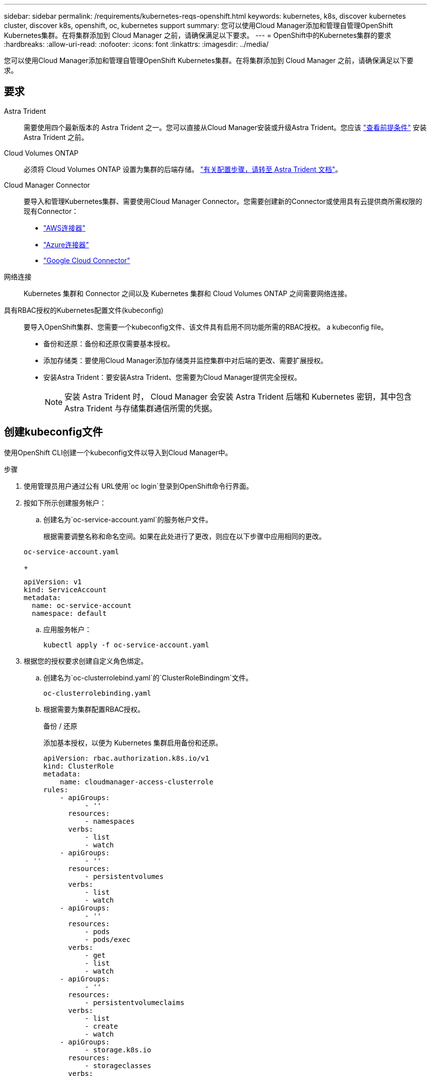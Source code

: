 ---
sidebar: sidebar 
permalink: /requirements/kubernetes-reqs-openshift.html 
keywords: kubernetes, k8s, discover kubernetes cluster, discover k8s, openshift, oc, kubernetes support 
summary: 您可以使用Cloud Manager添加和管理自管理OpenShift Kubernetes集群。在将集群添加到 Cloud Manager 之前，请确保满足以下要求。 
---
= OpenShift中的Kubernetes集群的要求
:hardbreaks:
:allow-uri-read: 
:nofooter: 
:icons: font
:linkattrs: 
:imagesdir: ../media/


[role="lead"]
您可以使用Cloud Manager添加和管理自管理OpenShift Kubernetes集群。在将集群添加到 Cloud Manager 之前，请确保满足以下要求。



== 要求

Astra Trident:: 需要使用四个最新版本的 Astra Trident 之一。您可以直接从Cloud Manager安装或升级Astra Trident。您应该 link:https://docs.netapp.com/us-en/trident/trident-get-started/requirements.html["查看前提条件"^] 安装 Astra Trident 之前。
Cloud Volumes ONTAP:: 必须将 Cloud Volumes ONTAP 设置为集群的后端存储。 https://docs.netapp.com/us-en/trident/trident-use/backends.html["有关配置步骤，请转至 Astra Trident 文档"^]。
Cloud Manager Connector:: 要导入和管理Kubernetes集群、需要使用Cloud Manager Connector。您需要创建新的Connector或使用具有云提供商所需权限的现有Connector：
+
--
* link:https://docs.netapp.com/us-en/cloud-manager-kubernetes/requirements/kubernetes-reqs-aws.html#prepare-a-connector["AWS连接器"]
* link:https://docs.netapp.com/us-en/cloud-manager-kubernetes/requirements/kubernetes-reqs-aks.html#prepare-a-connector["Azure连接器"]
* link:https://docs.netapp.com/us-en/cloud-manager-kubernetes/requirements/kubernetes-reqs-gke.html#prepare-a-connector["Google Cloud Connector"]


--
网络连接:: Kubernetes 集群和 Connector 之间以及 Kubernetes 集群和 Cloud Volumes ONTAP 之间需要网络连接。
具有RBAC授权的Kubernetes配置文件(kubeconfig):: 要导入OpenShift集群、您需要一个kubeconfig文件、该文件具有启用不同功能所需的RBAC授权。  a kubeconfig file。
+
--
* 备份和还原：备份和还原仅需要基本授权。
* 添加存储类：要使用Cloud Manager添加存储类并监控集群中对后端的更改、需要扩展授权。
* 安装Astra Trident：要安装Astra Trident、您需要为Cloud Manager提供完全授权。
+

NOTE: 安装 Astra Trident 时， Cloud Manager 会安装 Astra Trident 后端和 Kubernetes 密钥，其中包含 Astra Trident 与存储集群通信所需的凭据。



--




== 创建kubeconfig文件

使用OpenShift CLI创建一个kubeconfig文件以导入到Cloud Manager中。

.步骤
. 使用管理员用户通过公有 URL使用`oc login`登录到OpenShift命令行界面。
. 按如下所示创建服务帐户：
+
.. 创建名为`oc-service-account.yaml`的服务帐户文件。
+
根据需要调整名称和命名空间。如果在此处进行了更改，则应在以下步骤中应用相同的更改。

+
[source, cli]
----
oc-service-account.yaml
----
+
[source, cli]
----
apiVersion: v1
kind: ServiceAccount
metadata:
  name: oc-service-account
  namespace: default
----
.. 应用服务帐户：
+
[source, cli]
----
kubectl apply -f oc-service-account.yaml
----


. 根据您的授权要求创建自定义角色绑定。
+
.. 创建名为`oc-clusterrolebind.yaml`的`ClusterRoleBindingm`文件。
+
[source, cli]
----
oc-clusterrolebinding.yaml
----
.. 根据需要为集群配置RBAC授权。
+
[role="tabbed-block"]
====
.备份 / 还原
--
添加基本授权，以便为 Kubernetes 集群启用备份和还原。

[source, yaml]
----
apiVersion: rbac.authorization.k8s.io/v1
kind: ClusterRole
metadata:
    name: cloudmanager-access-clusterrole
rules:
    - apiGroups:
          - ''
      resources:
          - namespaces
      verbs:
          - list
          - watch
    - apiGroups:
          - ''
      resources:
          - persistentvolumes
      verbs:
          - list
          - watch
    - apiGroups:
          - ''
      resources:
          - pods
          - pods/exec
      verbs:
          - get
          - list
          - watch
    - apiGroups:
          - ''
      resources:
          - persistentvolumeclaims
      verbs:
          - list
          - create
          - watch
    - apiGroups:
          - storage.k8s.io
      resources:
          - storageclasses
      verbs:
          - list
    - apiGroups:
          - trident.netapp.io
      resources:
          - tridentbackends
      verbs:
          - list
          - watch
    - apiGroups:
          - trident.netapp.io
      resources:
          - tridentorchestrators
      verbs:
          - get
          - watch
---
apiVersion: rbac.authorization.k8s.io/v1
kind: ClusterRoleBinding
metadata:
    name: k8s-access-binding
roleRef:
  apiGroup: rbac.authorization.k8s.io
  kind: ClusterRole
  name: cloudmanager-access-clusterrole
subjects:
    - kind: ServiceAccount
      name: oc-service-account
      namespace: default
----
--
.存储类
--
添加扩展授权以使用 Cloud Manager 添加存储类。

[source, yaml]
----
apiVersion: rbac.authorization.k8s.io/v1
kind: ClusterRole
metadata:
    name: cloudmanager-access-clusterrole
rules:
    - apiGroups:
          - ''
      resources:
          - secrets
          - namespaces
          - persistentvolumeclaims
          - persistentvolumes
          - pods
          - pods/exec
      verbs:
          - get
          - list
          - watch
          - create
          - delete
          - watch
    - apiGroups:
          - storage.k8s.io
      resources:
          - storageclasses
      verbs:
          - get
          - create
          - list
          - watch
          - delete
          - patch
    - apiGroups:
          - trident.netapp.io
      resources:
          - tridentbackends
          - tridentorchestrators
          - tridentbackendconfigs
      verbs:
          - get
          - list
          - watch
          - create
          - delete
          - watch
---
apiVersion: rbac.authorization.k8s.io/v1
kind: ClusterRoleBinding
metadata:
    name: k8s-access-binding
roleRef:
  apiGroup: rbac.authorization.k8s.io
  kind: ClusterRole
  name: cloudmanager-access-clusterrole
subjects:
    - kind: ServiceAccount
      name: oc-service-account
      namespace: default
----
--
.安装 Trident
--
授予完全管理员授权并启用Cloud Manager以安装Astra Trident。

[source, cli]
----
apiVersion: rbac.authorization.k8s.io/v1
kind: ClusterRoleBinding
metadata:
  name: cloudmanager-access-clusterrole
roleRef:
  apiGroup: rbac.authorization.k8s.io
  kind: ClusterRole
  name: cluster-admin
subjects:
- kind: ServiceAccount
  name: oc-service-account
  namespace: default
----
--
====
.. 应用集群角色绑定：
+
[source, cli]
----
kubectl apply -f oc-clusterrolebinding.yaml
----


. 列出服务帐户密码，将 ` <context>` 替换为适用于您的安装的正确上下文：
+
[source, cli]
----
kubectl get serviceaccount oc-service-account --context <context> --namespace default -o json
----
+
输出的结尾应类似于以下内容：

+
[source, cli]
----
"secrets": [
{ "name": "oc-service-account-dockercfg-vhz87"},
{ "name": "oc-service-account-token-r59kr"}
]
----
+
`sec白 烟` 数组中每个元素的索引均以 0 开头。在上面的示例中、`oc-service-account-dockercfg-vhz87`的索引为0、`oc-service-account-token-r59krs`的索引为1。在输出中，记下包含 "token" 一词的服务帐户名称的索引。

. 按如下所示生成 kubeconfig ：
+
.. 创建 `create-kubeconfig.sh` 文件。将以下脚本开头的 `token_index` 替换为正确的值。
+
[source, cli]
----
create-kubeconfig.sh
----
+
[source, sh]
----
# Update these to match your environment.
# Replace TOKEN_INDEX with the correct value
# from the output in the previous step. If you
# didn't change anything else above, don't change
# anything else here.

SERVICE_ACCOUNT_NAME=oc-service-account
NAMESPACE=default
NEW_CONTEXT=oc
KUBECONFIG_FILE='kubeconfig-sa'

CONTEXT=$(kubectl config current-context)

SECRET_NAME=$(kubectl get serviceaccount ${SERVICE_ACCOUNT_NAME} \
  --context ${CONTEXT} \
  --namespace ${NAMESPACE} \
  -o jsonpath='{.secrets[TOKEN_INDEX].name}')
TOKEN_DATA=$(kubectl get secret ${SECRET_NAME} \
  --context ${CONTEXT} \
  --namespace ${NAMESPACE} \
  -o jsonpath='{.data.token}')

TOKEN=$(echo ${TOKEN_DATA} | base64 -d)

# Create dedicated kubeconfig
# Create a full copy
kubectl config view --raw > ${KUBECONFIG_FILE}.full.tmp

# Switch working context to correct context
kubectl --kubeconfig ${KUBECONFIG_FILE}.full.tmp config use-context ${CONTEXT}

# Minify
kubectl --kubeconfig ${KUBECONFIG_FILE}.full.tmp \
  config view --flatten --minify > ${KUBECONFIG_FILE}.tmp

# Rename context
kubectl config --kubeconfig ${KUBECONFIG_FILE}.tmp \
  rename-context ${CONTEXT} ${NEW_CONTEXT}

# Create token user
kubectl config --kubeconfig ${KUBECONFIG_FILE}.tmp \
  set-credentials ${CONTEXT}-${NAMESPACE}-token-user \
  --token ${TOKEN}

# Set context to use token user
kubectl config --kubeconfig ${KUBECONFIG_FILE}.tmp \
  set-context ${NEW_CONTEXT} --user ${CONTEXT}-${NAMESPACE}-token-user

# Set context to correct namespace
kubectl config --kubeconfig ${KUBECONFIG_FILE}.tmp \
  set-context ${NEW_CONTEXT} --namespace ${NAMESPACE}

# Flatten/minify kubeconfig
kubectl config --kubeconfig ${KUBECONFIG_FILE}.tmp \
  view --flatten --minify > ${KUBECONFIG_FILE}

# Remove tmp
rm ${KUBECONFIG_FILE}.full.tmp
rm ${KUBECONFIG_FILE}.tmp
----
.. 获取用于将其应用于 Kubernetes 集群的命令。
+
[source, cli]
----
source create-kubeconfig.sh
----




您将使用生成的`kubeconfig-sa`文件将OpenShift集群添加到Cloud Manager中。
